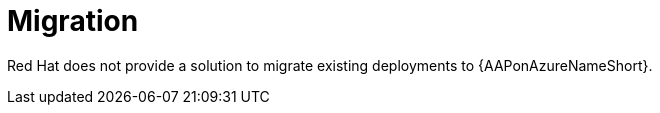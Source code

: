 :_mod-docs-content-type: CONCEPT

[id="con-azure-migration_{context}"]

= Migration

Red Hat does not provide a solution to migrate existing deployments to {AAPonAzureNameShort}.

